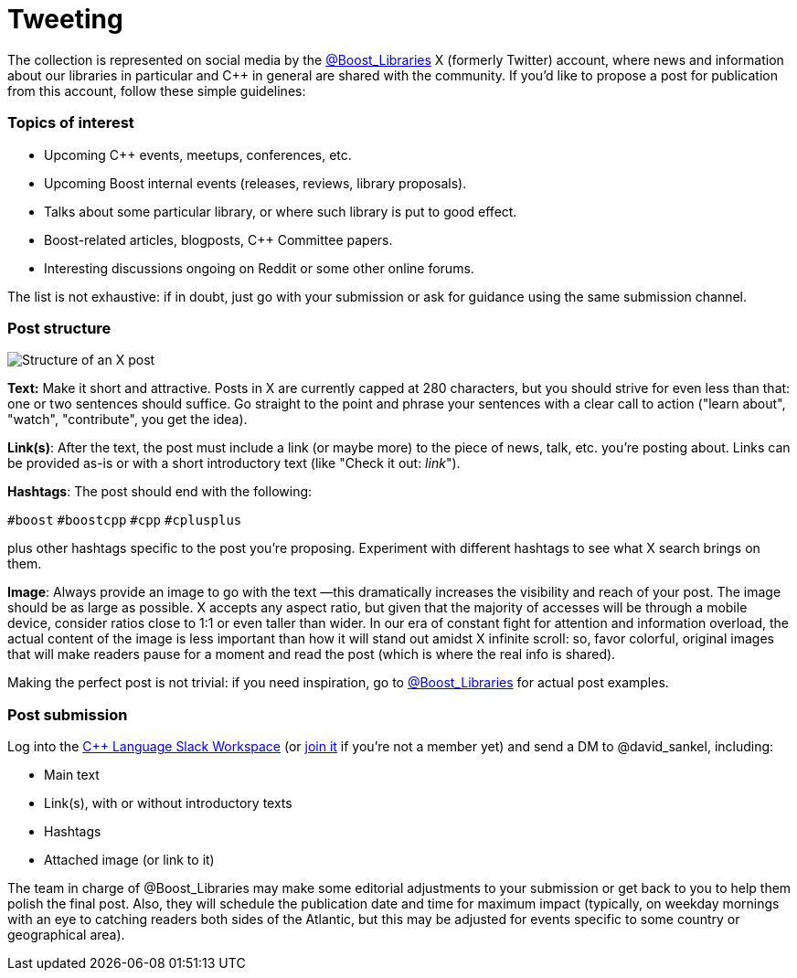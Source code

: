 = Tweeting
:navtitle: Tweeting


The collection is represented on social media by the https://twitter.com/boost_libraries[@Boost_Libraries]
X (formerly Twitter) account, where news and information about our libraries in particular and C++ in general are shared
with the community. If you'd like to propose a post for publication from
this account, follow these simple guidelines:

=== Topics of interest

* Upcoming C++ events, meetups, conferences, etc.
* Upcoming Boost internal events (releases, reviews, library proposals).
* Talks about some particular library, or where such library is put to good effect.
* Boost-related articles, blogposts, C++ Committee papers.
* Interesting discussions ongoing on Reddit or some other online forums.

The list is not exhaustive: if in doubt, just go with your submission or ask
for guidance using the same submission channel.

=== Post structure 
image::tweet_structure.png[Structure of an X post]

*Text:* Make it short and attractive. Posts in X are currently capped at
280 characters, but you should strive for even less than that: one or two sentences
should suffice. Go straight to the point and phrase your sentences with a
clear call to action ("learn about", "watch", "contribute", you get the idea).

*Link(s)*: After the text, the post must include a link (or maybe more) to the
piece of news, talk, etc. you're posting about. Links can be provided as-is
or with a short introductory text (like "Check it out: _link_"). 

*Hashtags*: The post should end with the following:

`#boost` `#boostcpp` `#cpp` `#cplusplus`

plus other hashtags specific to the post you're proposing. Experiment with
different hashtags to see what X search brings on them.

*Image*: Always provide an image to go with the text —this dramatically
increases the visibility and reach of your post. The image should be
as large as possible. X accepts any aspect ratio, but given that
the majority of accesses will be through a mobile device, consider
ratios close to 1:1 or even taller than wider.
In our era of constant fight for attention and
information overload, the actual content of the image is less important
than how it will stand out amidst X infinite scroll: so,  favor
colorful, original images that will make readers pause for a moment
and read the post (which is where the real info is shared).

Making the perfect post is not trivial: if you need inspiration,
go to https://twitter.com/boost_libraries[@Boost_Libraries] for actual
post examples.

=== Post submission

Log into the https://cpplang.slack.com/[C++ Language Slack Workspace]
(or https://cppalliance.org/slack/[join it] if you're not a member yet)
and send a DM to @david_sankel, including:

* Main text
* Link(s), with or without introductory texts
* Hashtags
* Attached image (or link to it)

The team in charge of @Boost_Libraries may make some editorial adjustments
to your submission or get back to you to help them polish the final post.
Also, they will schedule the publication date and time for
maximum impact (typically, on weekday mornings with an eye to
catching readers both sides of the Atlantic, but this may be adjusted
for events specific to some country or geographical area).

